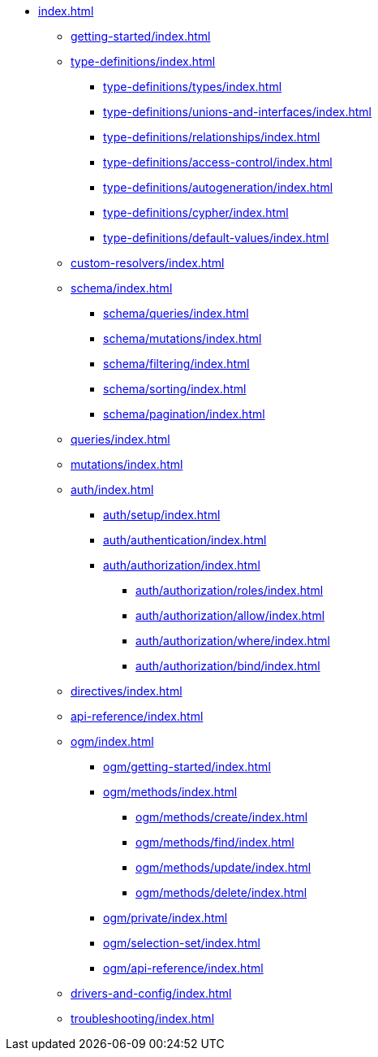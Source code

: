 * xref:index.adoc[]
** xref:getting-started/index.adoc[]
** xref:type-definitions/index.adoc[]
*** xref:type-definitions/types/index.adoc[]
*** xref:type-definitions/unions-and-interfaces/index.adoc[]
*** xref:type-definitions/relationships/index.adoc[]
*** xref:type-definitions/access-control/index.adoc[]
*** xref:type-definitions/autogeneration/index.adoc[]
*** xref:type-definitions/cypher/index.adoc[]
*** xref:type-definitions/default-values/index.adoc[]
** xref:custom-resolvers/index.adoc[]
** xref:schema/index.adoc[]
*** xref:schema/queries/index.adoc[]
*** xref:schema/mutations/index.adoc[]
*** xref:schema/filtering/index.adoc[]
*** xref:schema/sorting/index.adoc[]
*** xref:schema/pagination/index.adoc[]
** xref:queries/index.adoc[]
** xref:mutations/index.adoc[]
** xref:auth/index.adoc[]
*** xref:auth/setup/index.adoc[]
*** xref:auth/authentication/index.adoc[]
*** xref:auth/authorization/index.adoc[]
**** xref:auth/authorization/roles/index.adoc[]
**** xref:auth/authorization/allow/index.adoc[]
**** xref:auth/authorization/where/index.adoc[]
**** xref:auth/authorization/bind/index.adoc[]
** xref:directives/index.adoc[]
** xref:api-reference/index.adoc[]
** xref:ogm/index.adoc[]
*** xref:ogm/getting-started/index.adoc[]
*** xref:ogm/methods/index.adoc[]
**** xref:ogm/methods/create/index.adoc[]
**** xref:ogm/methods/find/index.adoc[]
**** xref:ogm/methods/update/index.adoc[]
**** xref:ogm/methods/delete/index.adoc[]
*** xref:ogm/private/index.adoc[]
*** xref:ogm/selection-set/index.adoc[]
*** xref:ogm/api-reference/index.adoc[]
** xref:drivers-and-config/index.adoc[]
** xref:troubleshooting/index.adoc[]
